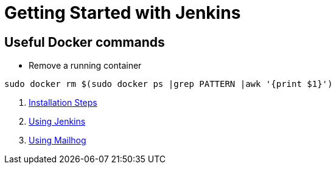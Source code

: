 = Getting Started with Jenkins

== Useful Docker commands

- Remove a running container

[source,bash]
----
sudo docker rm $(sudo docker ps |grep PATTERN |awk '{print $1}')
----

1. xref:installation_steps.adoc[Installation Steps]
2. xref:using_jenkins.adoc[Using Jenkins]
3. xref:using_mailhog.adoc[Using Mailhog]


